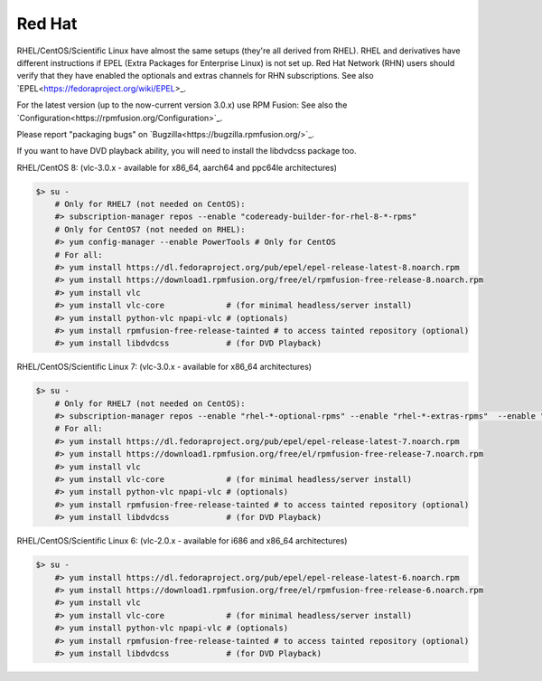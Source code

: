 .. _redhat:

Red Hat
=======


RHEL/CentOS/Scientific Linux have almost the same setups (they're all derived from RHEL). RHEL and derivatives have different instructions if EPEL (Extra Packages for Enterprise Linux) is not set up. Red Hat Network (RHN) users should verify that they have enabled the optionals and extras channels for RHN subscriptions.
See also `EPEL<https://fedoraproject.org/wiki/EPEL>\_.

For the latest version (up to the now-current version 3.0.x) use RPM Fusion:
See also the `Configuration<https://rpmfusion.org/Configuration>`_.

Please report "packaging bugs" on `Bugzilla<https://bugzilla.rpmfusion.org/>`_.

If you want to have DVD playback ability, you will need to install the libdvdcss package too.


RHEL/CentOS 8: (vlc-3.0.x - available for x86_64, aarch64 and ppc64le architectures)

.. code-block::

    $> su -
        # Only for RHEL7 (not needed on CentOS):
        #> subscription-manager repos --enable "codeready-builder-for-rhel-8-*-rpms"
        # Only for CentOS7 (not needed on RHEL):
        #> yum config-manager --enable PowerTools # Only for CentOS
        # For all:
        #> yum install https://dl.fedoraproject.org/pub/epel/epel-release-latest-8.noarch.rpm
        #> yum install https://download1.rpmfusion.org/free/el/rpmfusion-free-release-8.noarch.rpm
        #> yum install vlc
        #> yum install vlc-core             # (for minimal headless/server install)
        #> yum install python-vlc npapi-vlc # (optionals)
        #> yum install rpmfusion-free-release-tainted # to access tainted repository (optional)
        #> yum install libdvdcss            # (for DVD Playback)


RHEL/CentOS/Scientific Linux 7: (vlc-3.0.x - available for x86_64 architectures)

.. code-block::

    $> su -
        # Only for RHEL7 (not needed on CentOS):
        #> subscription-manager repos --enable "rhel-*-optional-rpms" --enable "rhel-*-extras-rpms"  --enable "rhel-ha-for-rhel-*-server-rpms"
        # For all:
        #> yum install https://dl.fedoraproject.org/pub/epel/epel-release-latest-7.noarch.rpm
        #> yum install https://download1.rpmfusion.org/free/el/rpmfusion-free-release-7.noarch.rpm
        #> yum install vlc
        #> yum install vlc-core             # (for minimal headless/server install)
        #> yum install python-vlc npapi-vlc # (optionals)
        #> yum install rpmfusion-free-release-tainted # to access tainted repository (optional)
        #> yum install libdvdcss            # (for DVD Playback)


RHEL/CentOS/Scientific Linux 6: (vlc-2.0.x - available for i686 and x86_64 architectures)

.. code-block::

    $> su -
        #> yum install https://dl.fedoraproject.org/pub/epel/epel-release-latest-6.noarch.rpm
        #> yum install https://download1.rpmfusion.org/free/el/rpmfusion-free-release-6.noarch.rpm
        #> yum install vlc
        #> yum install vlc-core             # (for minimal headless/server install)
        #> yum install python-vlc npapi-vlc # (optionals)
        #> yum install rpmfusion-free-release-tainted # to access tainted repository (optional)
        #> yum install libdvdcss            # (for DVD Playback)
